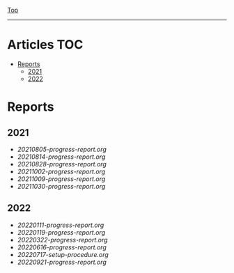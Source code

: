 
[[../README.org][Top]]
-----
* Articles                                                           :TOC:
- [[#reports][Reports]]
  - [[#2021][2021]]
  - [[#2022][2022]]

* Reports
** 2021
- [[20210805-progress-report.org]]
- [[20210814-progress-report.org]]
- [[20210828-progress-report.org]]
- [[20211002-progress-report.org]]
- [[20211009-progress-report.org]]
- [[20211030-progress-report.org]]
** 2022
- [[20220111-progress-report.org]]
- [[20220119-progress-report.org]]
- [[20220322-progress-report.org]]
- [[20220616-progress-report.org]]
- [[20220717-setup-procedure.org]]
- [[20220921-progress-report.org]]

